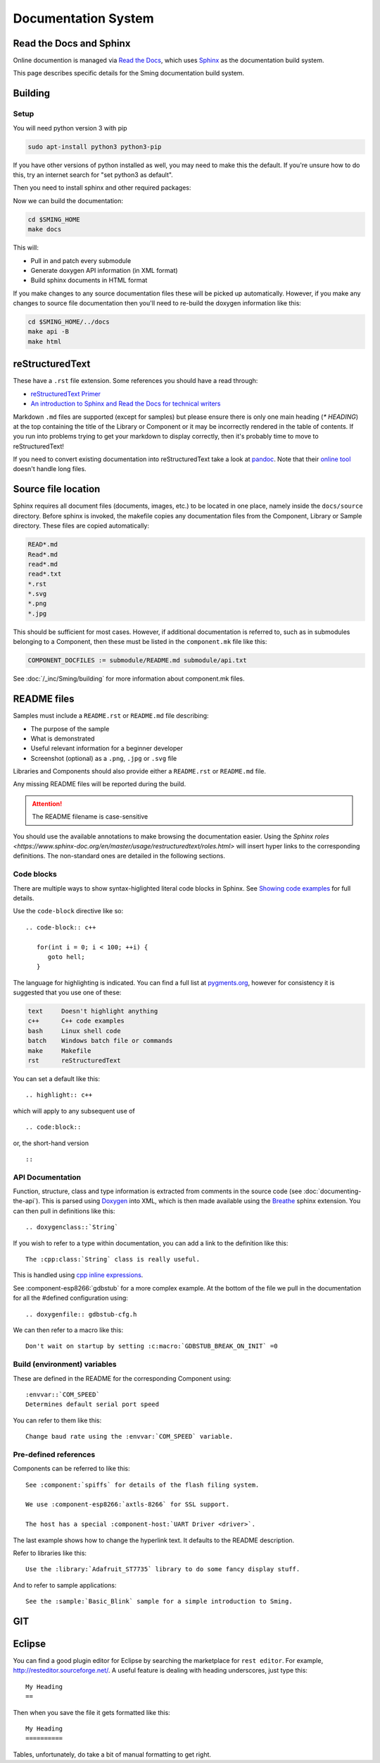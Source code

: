 ********************
Documentation System
********************

.. highlight:: rst

Read the Docs and Sphinx
========================

Online documention is managed via
`Read the Docs <https://docs.readthedocs.io/en/stable/index.html>`_,
which uses `Sphinx <https://www.sphinx-doc.org>`_ as the documentation
build system.

This page describes specific details for the Sming documentation build
system.

Building
========

Setup
-----

You will need python version 3 with pip

.. code-block:: bash

   sudo apt-install python3 python3-pip

If you have other versions of python installed as well, you may need to make this the default.
If you're unsure how to do this, try an internet search for "set python3 as default".

Then you need to install sphinx and other required packages:

.. code-block::bash

   pip install -r $SMING_HOME/../docs/requirements.txt

Now we can build the documentation:

.. code-block:: bash

   cd $SMING_HOME
   make docs

This will:

* Pull in and patch every submodule
* Generate doxygen API information (in XML format)
* Build sphinx documents in HTML format

If you make changes to any source documentation files these will be
picked up automatically. However, if you make any changes to source
file documentation then you'll need to re-build the doxygen information
like this:

.. code-block:: bash

   cd $SMING_HOME/../docs
   make api -B
   make html


reStructuredText
================

These have a ``.rst`` file extension. Some references you should have a
read through:

* `reStructuredText Primer <http://www.sphinx-doc.org/en/master/usage/restructuredtext/basics.html>`_
* `An introduction to Sphinx and Read the Docs for technical writers <http://ericholscher.com/blog/2016/jul/1/sphinx-and-rtd-for-writers/>`_

Markdown ``.md`` files are supported (except for samples) but please
ensure there is only one main heading (*\*
HEADING*) at the top containing the title of the Library or Component or it may be incorrectly rendered in the table of contents. If you run into problems trying to get your markdown to display correctly, then it's probably time to move to reStructuredText!

If you need to convert existing documentation into reStructuredText take
a look at `pandoc <https://pandoc.org/>`_. Note that their
`online tool <https://pandoc.org/try/>`_ doesn't handle long files.

Source file location
====================

Sphinx requires all document files (documents, images, etc.) to be
located in one place, namely inside the ``docs/source`` directory.
Before sphinx is invoked, the makefile copies any documentation files
from the Component, Library or Sample directory. These files are copied
automatically:

.. code-block:: text

   READ*.md
   Read*.md
   read*.md
   read*.txt
   *.rst
   *.svg
   *.png
   *.jpg

This should be sufficient for most cases. However, if additional
documentation is referred to, such as in submodules belonging to a
Component, then these must be listed in the ``component.mk`` file like
this:

.. code-block:: make

   COMPONENT_DOCFILES := submodule/README.md submodule/api.txt

See :doc:`/_inc/Sming/building` for more information about component.mk
files.

README files
============

Samples must include a ``README.rst`` or ``README.md`` file describing:

* The purpose of the sample
* What is demonstrated
* Useful relevant information for a beginner developer
* Screenshot (optional) as a ``.png``, ``.jpg`` or ``.svg`` file

Libraries and Components should also provide either a ``README.rst`` or
``README.md`` file.

Any missing README files will be reported during the build.

.. attention::
   The README filename is case-sensitive

You should use the available annotations to make browsing the
documentation easier. Using the
`Sphinx roles <https://www.sphinx-doc.org/en/master/usage/restructuredtext/roles.html>`
will insert hyper links to the corresponding definitions. The
non-standard ones are detailed in the following sections.

Code blocks
-----------

There are multiple ways to show syntax-higlighted literal code blocks in
Sphinx. See
`Showing code examples <https://www.sphinx-doc.org/en/master/usage/restructuredtext/directives.html?highlight=code-block#showing-code-examples>`__
for full details.

Use the ``code-block`` directive like so:

::

   .. code-block:: c++
   
      for(int i = 0; i < 100; ++i) {
         goto hell;
      }

The language for highlighting is indicated. You can find a full list at
`pygments.org <http://pygments.org/docs/lexers/>`__, however for
consistency it is suggested that you use one of these:

.. code-block:: text

   text     Doesn't highlight anything
   c++      C++ code examples
   bash     Linux shell code
   batch    Windows batch file or commands
   make     Makefile
   rst      reStructuredText

You can set a default like this:

::

   .. highlight:: c++
   
which will apply to any subsequent use of

::

   .. code:block::

or, the short-hand version

::

   ::

API Documentation
-----------------

Function, structure, class and type information is extracted from
comments in the source code (see :doc:`documenting-the-api`). This is
parsed using `Doxygen <http://www.doxygen.nl/index.html>`_ into XML,
which is then made available using the
`Breathe <https://breathe.readthedocs.io/en/latest/>`_ sphinx
extension. You can then pull in definitions like this:

::

   .. doxygenclass::`String`

If you wish to refer to a type within documentation, you can add a link
to the definition like this:

::

   The :cpp:class:`String` class is really useful.

This is handled using
`cpp inline expressions <https://www.sphinx-doc.org/en/master/usage/restructuredtext/domains.html#inline-expressions-and-types>`_.


See :component-esp8266:`gdbstub` for a more complex example.
At the bottom of the file we pull in the documentation for all the
#defined configuration using:

::

   .. doxygenfile:: gdbstub-cfg.h

We can then refer to a macro like this:

::

   Don't wait on startup by setting :c:macro:`GDBSTUB_BREAK_ON_INIT` =0


Build (environment) variables
-----------------------------

These are defined in the README for the corresponding Component using:

::

   :envvar::`COM_SPEED`
   Determines default serial port speed

You can refer to them like this:

::

   Change baud rate using the :envvar:`COM_SPEED` variable.

Pre-defined references
----------------------

Components can be referred to like this:

::

   See :component:`spiffs` for details of the flash filing system.

   We use :component-esp8266:`axtls-8266` for SSL support.

   The host has a special :component-host:`UART Driver <driver>`.

The last example shows how to change the hyperlink text. It defaults to
the README description.

Refer to libraries like this:

::

   Use the :library:`Adafruit_ST7735` library to do some fancy display stuff.

And to refer to sample applications:

::

   See the :sample:`Basic_Blink` sample for a simple introduction to Sming.


GIT
===

Eclipse
=======

You can find a good plugin editor for Eclipse by searching the
marketplace for ``rest editor``. For example,
http://resteditor.sourceforge.net/. A useful feature is dealing with
heading underscores, just type this:

::

   My Heading
   ==

Then when you save the file it gets formatted like this:

::

   My Heading
   ==========

Tables, unfortunately, do take a bit of manual formatting to get right.


